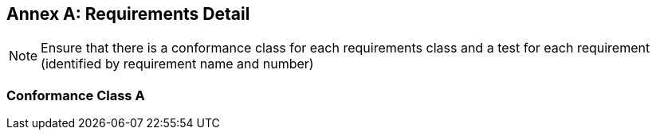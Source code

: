 [appendix]
:appendix-caption: Annex
== Requirements Detail

[NOTE]
Ensure that there is a conformance class for each requirements class and a test for each requirement (identified by requirement name and number)

[[conformance-class]]
=== Conformance Class A